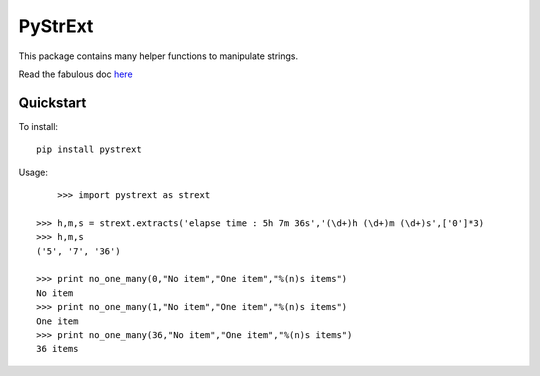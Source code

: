 ========
PyStrExt
========

This package contains many helper functions to manipulate strings.

Read the fabulous doc `here <http://pystrext.readthedocs.org/en/latest/>`_

Quickstart
==========

To install::
	
	pip install pystrext
	
Usage::

	>>> import pystrext as strext

    >>> h,m,s = strext.extracts('elapse time : 5h 7m 36s','(\d+)h (\d+)m (\d+)s',['0']*3)
    >>> h,m,s
    ('5', '7', '36')
    
    >>> print no_one_many(0,"No item","One item","%(n)s items")
    No item
    >>> print no_one_many(1,"No item","One item","%(n)s items")
    One item
    >>> print no_one_many(36,"No item","One item","%(n)s items")
    36 items
  	